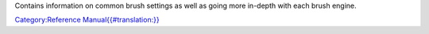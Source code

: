 Contains information on common brush settings as well as going more
in-depth with each brush engine.

`Category:Reference
Manual{{#translation:}} <Category:Reference_Manual{{#translation:}}>`__
